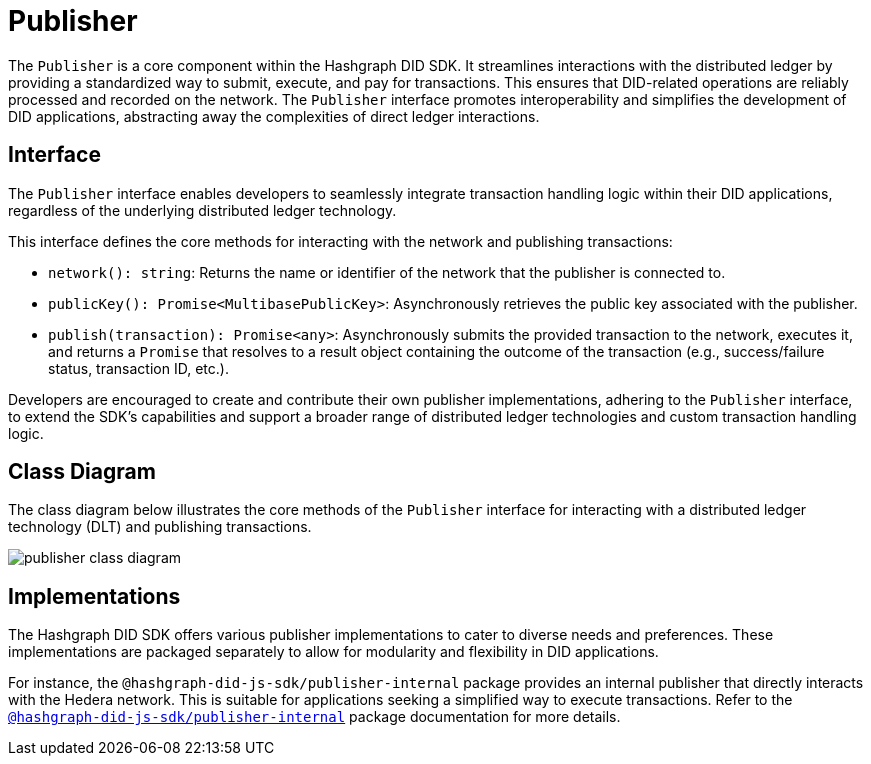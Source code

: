 = Publisher

The `Publisher` is a core component within the Hashgraph DID SDK. It streamlines interactions with the distributed ledger by providing a standardized way to submit, execute, and pay for transactions. This ensures that DID-related operations are reliably processed and recorded on the network. The `Publisher` interface promotes interoperability and simplifies the development of DID applications, abstracting away the complexities of direct ledger interactions.


== Interface

The `Publisher` interface enables developers to seamlessly integrate transaction handling logic within their DID applications, regardless of the underlying distributed ledger technology.

This interface defines the core methods for interacting with the network and publishing transactions:

*  `network(): string`:  Returns the name or identifier of the network that the publisher is connected to.
*  `publicKey(): Promise<MultibasePublicKey>`: Asynchronously retrieves the public key associated with the publisher.
*  `publish(transaction): Promise<any>`: Asynchronously submits the provided transaction to the network, executes it, and returns a `Promise` that resolves to a result object containing the outcome of the transaction (e.g., success/failure status, transaction ID, etc.).

Developers are encouraged to create and contribute their own publisher implementations, adhering to the `Publisher` interface, to extend the SDK's capabilities and support a broader range of distributed ledger technologies and custom transaction handling logic.

== Class Diagram

The class diagram below illustrates the core methods of the `Publisher` interface for interacting with a distributed ledger technology (DLT) and publishing transactions.

image::publisher-class-diagram.png[]

== Implementations

The Hashgraph DID SDK offers various publisher implementations to cater to diverse needs and preferences. These implementations are packaged separately to allow for modularity and flexibility in DID applications.

For instance, the `@hashgraph-did-js-sdk/publisher-internal` package provides an internal publisher that directly interacts with the Hedera network. This is suitable for applications seeking a simplified way to execute transactions. Refer to the xref:06-deployment/packages/index.adoc#publisher-internal-package[`@hashgraph-did-js-sdk/publisher-internal`] package documentation for more details.